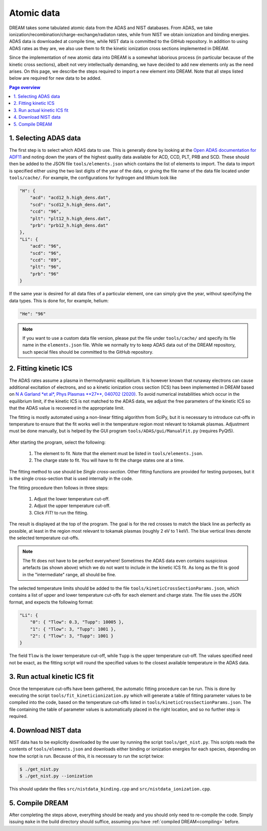 .. _dream-atomicdata:

Atomic data
===========
DREAM takes some tabulated atomic data from the ADAS and NIST databases. From
ADAS, we take ionization/recombination/charge-exchange/radiaton rates, while
from NIST we obtain ionization and binding energies. ADAS data is downloaded at
compile time, while NIST data is committed to the GitHub repository. In addition
to using ADAS rates as they are, we also use them to fit the kinetic ionization
cross sections implemented in DREAM.

Since the implementation of new atomic data into DREAM is a somewhat laborious
process (in particular because of the kinetic cross sections), albeit not very
intellectually demanding, we have decided to add new elements only as the need
arises. On this page, we describe the steps required to import a new element
into DREAM. Note that all steps listed below are required for new data to be
added.

.. contents:: Page overview
   :local:
   :depth: 3


1. Selecting ADAS data
----------------------
The first step is to select which ADAS data to use. This is generally done by
looking at the
`Open ADAS documentation for ADF11 <https://open.adas.ac.uk/man/appxa-11.pdf>`_
and noting down the years of the highest quality data available for ACD, CCD,
PLT, PRB and SCD. These should then be added to the JSON file
``tools/elements.json`` which contains the list of elements to import. The data
to import is specified either using the two last digits of the year of the data,
or giving the file name of the data file located under ``tools/cache/``. For
example, the configurations for hydrogen and lithium look like

.. code-block:: json

   "H": {
       "acd": "acd12_h.high_dens.dat",
       "scd": "scd12_h.high_dens.dat",
       "ccd": "96",
       "plt": "plt12_h.high_dens.dat",
       "prb": "prb12_h.high_dens.dat"
   },
   "Li": {
       "acd": "96",
       "scd": "96",
       "ccd": "89",
       "plt": "96",
       "prb": "96"
   }

If the same year is desired for all data files of a particular element, one can
simply give the year, without specifying the data types. This is done for, for
example, helium:

.. code-block:: json

   "He": "96"

.. note::

   If you want to use a custom data file version, please put the file under
   ``tools/cache/`` and specify its file name in the ``elements.json`` file.
   While we normally try to keep ADAS data out of the DREAM repository, such
   special files should be committed to the GitHub repository.


2. Fitting kinetic ICS
----------------------
The ADAS rates assume a plasma in thermodynamic equilibrium. It is however known
that runaway electrons can cause additional excitation of electrons, and so a
kinetic ionization cross section (ICS) has been implemented in DREAM based on
`N A Garland *et al*, Phys Plasmas **27**, 040702 (2020) <https://doi.org/10.1063/5.0003638>`_.
To avoid numerical instabilities which occur in the equilibrium limit, if the
kinetic ICS is not matched to the ADAS data, we adjust the free parameters of
the kinetic ICS so that the ADAS value is recovered in the appropriate limit.

The fitting is mostly automated using a non-linear fitting algorithm from
SciPy, but it is necessary to introduce cut-offs in temperature to ensure that
the fit works well in the temperature region most relevant to tokamak plasmas.
Adjustment must be done manually, but is helped by the GUI program
``tools/ADAS/gui/ManualFit.py`` (requires PyQt5).

.. figure:: _static/figs/ManualFit-gui.png
   :width: 60%
   :align: center
   :alt: View of the GUI program tools/ADAS/gui/ManualFit.py

After starting the program, select the following:

  1. The element to fit. Note that the element must be listed in ``tools/elements.json``.
  2. The charge state to fit. You will have to fit the charge states one at a time.

The fitting method to use should be *Single cross-section*. Other fitting
functions are provided for testing purposes, but it is the single cross-section
that is used internally in the code.

The fitting procedure then follows in three steps:

  1. Adjust the lower temperature cut-off.
  2. Adjust the upper temperature cut-off.
  3. Click *FIT!* to run the fitting.

The result is displayed at the top of the program. The goal is for the red
crosses to match the black line as perfectly as possible, at least in the
region most relevant to tokamak plasmas (roughly 2 eV to 1 keV). The blue
vertical lines denote the selected temperature cut-offs.

.. note::

   The fit does not have to be perfect everywhere! Sometimes the ADAS data
   even contains suspicious artefacts (as shown above) which we do not want to
   include in the kinetic ICS fit. As long as the fit is good in the
   "intermediate" range, all should be fine.

The selected temperature limits should be added to the file
``tools/kineticCrossSectionParams.json``, which contains a list of upper and
lower temperature cut-offs for each element and charge state. The file uses the
JSON format, and expects the following format:

.. code-block:: json

   "Li": {
       "0": { "Tlow": 0.3, "Tupp": 10005 },
       "1": { "Tlow": 3, "Tupp": 1001 },
       "2": { "Tlow": 3, "Tupp": 1001 }
   }

The field ``Tlow`` is the lower temperature cut-off, while ``Tupp`` is the
upper temperature cut-off. The values specified need not be exact, as the
fitting script will round the specified values to the closest available
temperature in the ADAS data.

3. Run actual kinetic ICS fit
-----------------------------
Once the temperature cut-offs have been gathered, the automatic fitting
procedure can be run. This is done by executing the script
``tools/fit_kineticionization.py`` which will generate a table of fitting
parameter values to be compiled into the code, based on the temperature cut-offs
listed in ``tools/kineticCrossSectionParams.json``. The file containing the
table of parameter values is automatically placed in the right location, and
so no further step is required.

4. Download NIST data
---------------------
NIST data has to be explicitly downloaded by the user by running the script
``tools/get_nist.py``. This scripts reads the contents of
``tools/elements.json`` and downloads either binding or ionization energies for
each species, depending on how the script is run. Because of this, it is
necessary to run the script twice:

.. code-block:: bash

   $ ./get_nist.py
   $ ./get_nist.py --ionization

This should update the files ``src/nistdata_binding.cpp`` and
``src/nistdata_ionization.cpp``.

5. Compile DREAM
----------------
After completing the steps above, everything should be ready and you should only
need to re-compile the code. Simply issuing ``make`` in the build directory
should suffice, assuming you have :ref:`compiled DREAM<compiling>` before.

